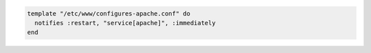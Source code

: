 .. This is an included how-to. 

.. To restart a resource when a template is modified, use the ``:restart`` attribute for ``notifies``:

.. code-block:: ruby

   template "/etc/www/configures-apache.conf" do
     notifies :restart, "service[apache]", :immediately
   end


